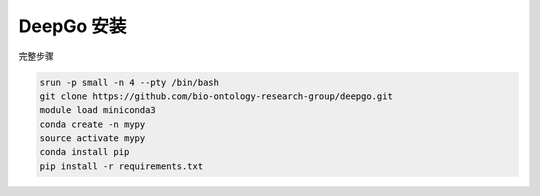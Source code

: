 .. _DeepGo:

DeepGo 安装
========================

完整步骤

.. code:: bash

   srun -p small -n 4 --pty /bin/bash
   git clone https://github.com/bio-ontology-research-group/deepgo.git
   module load miniconda3
   conda create -n mypy
   source activate mypy
   conda install pip
   pip install -r requirements.txt

